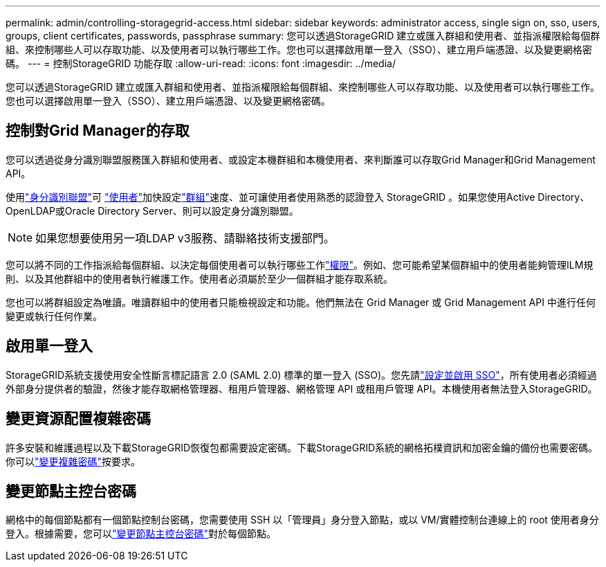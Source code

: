---
permalink: admin/controlling-storagegrid-access.html 
sidebar: sidebar 
keywords: administrator access, single sign on, sso, users, groups, client certificates, passwords, passphrase 
summary: 您可以透過StorageGRID 建立或匯入群組和使用者、並指派權限給每個群組、來控制哪些人可以存取功能、以及使用者可以執行哪些工作。您也可以選擇啟用單一登入（SSO）、建立用戶端憑證、以及變更網格密碼。 
---
= 控制StorageGRID 功能存取
:allow-uri-read: 
:icons: font
:imagesdir: ../media/


[role="lead"]
您可以透過StorageGRID 建立或匯入群組和使用者、並指派權限給每個群組、來控制哪些人可以存取功能、以及使用者可以執行哪些工作。您也可以選擇啟用單一登入（SSO）、建立用戶端憑證、以及變更網格密碼。



== 控制對Grid Manager的存取

您可以透過從身分識別聯盟服務匯入群組和使用者、或設定本機群組和本機使用者、來判斷誰可以存取Grid Manager和Grid Management API。

使用link:using-identity-federation.html["身分識別聯盟"]可 link:managing-users.html["使用者"]加快設定link:managing-admin-groups.html["群組"]速度、並可讓使用者使用熟悉的認證登入 StorageGRID 。如果您使用Active Directory、OpenLDAP或Oracle Directory Server、則可以設定身分識別聯盟。


NOTE: 如果您想要使用另一項LDAP v3服務、請聯絡技術支援部門。

您可以將不同的工作指派給每個群組、以決定每個使用者可以執行哪些工作link:admin-group-permissions.html["權限"]。例如、您可能希望某個群組中的使用者能夠管理ILM規則、以及其他群組中的使用者執行維護工作。使用者必須屬於至少一個群組才能存取系統。

您也可以將群組設定為唯讀。唯讀群組中的使用者只能檢視設定和功能。他們無法在 Grid Manager 或 Grid Management API 中進行任何變更或執行任何作業。



== 啟用單一登入

StorageGRID系統支援使用安全性斷言標記語言 2.0 (SAML 2.0) 標準的單一登入 (SSO)。您先請link:how-sso-works.html["設定並啟用 SSO"]，所有使用者必須經過外部身分提供者的驗證，然後才能存取網格管理器、租用戶管理器、網格管理 API 或租用戶管理 API。本機使用者無法登入StorageGRID。



== 變更資源配置複雜密碼

許多安裝和維護過程以及下載StorageGRID恢復包都需要設定密碼。下載StorageGRID系統的網格拓樸資訊和加密金鑰的備份也需要密碼。你可以link:changing-provisioning-passphrase.html["變更複雜密碼"]按要求。



== 變更節點主控台密碼

網格中的每個節點都有一個節點控制台密碼，您需要使用 SSH 以「管理員」身分登入節點，或以 VM/實體控制台連線上的 root 使用者身分登入。根據需要，您可以link:change-node-console-password.html["變更節點主控台密碼"]對於每個節點。
